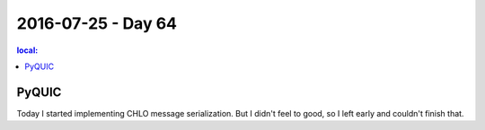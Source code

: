 ===================
2016-07-25 - Day 64
===================

.. contents:: local:

PyQUIC
======

Today I started implementing CHLO message serialization.
But I didn't feel to good, so I left early and couldn't finish that.
